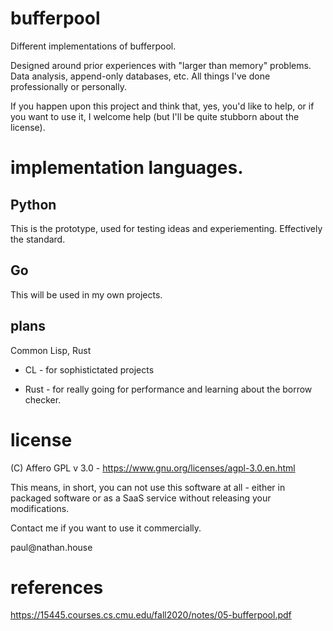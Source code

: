 * bufferpool

Different implementations of bufferpool.

Designed around prior experiences with "larger than memory" problems. Data analysis, append-only databases, etc. 
All things I've done professionally or personally.

If you happen upon this project and think that, yes, you'd like to help, or if you want to use it, I welcome help 
(but I'll be quite stubborn about the license). 

* implementation languages.

** Python

This is the prototype, used for testing ideas and experiementing. Effectively the standard.

** Go

This will be used in my own projects. 

** plans

Common Lisp, Rust

- CL - for sophistictated projects

- Rust - for really going for performance and learning about the borrow checker.



* license

  (C) Affero GPL v 3.0 - https://www.gnu.org/licenses/agpl-3.0.en.html

  This means, in short, you can not use this software at all - either
  in packaged software or as a SaaS service without releasing your
  modifications.

  Contact me if you want to use it commercially.

  paul@nathan.house


* references
https://15445.courses.cs.cmu.edu/fall2020/notes/05-bufferpool.pdf
